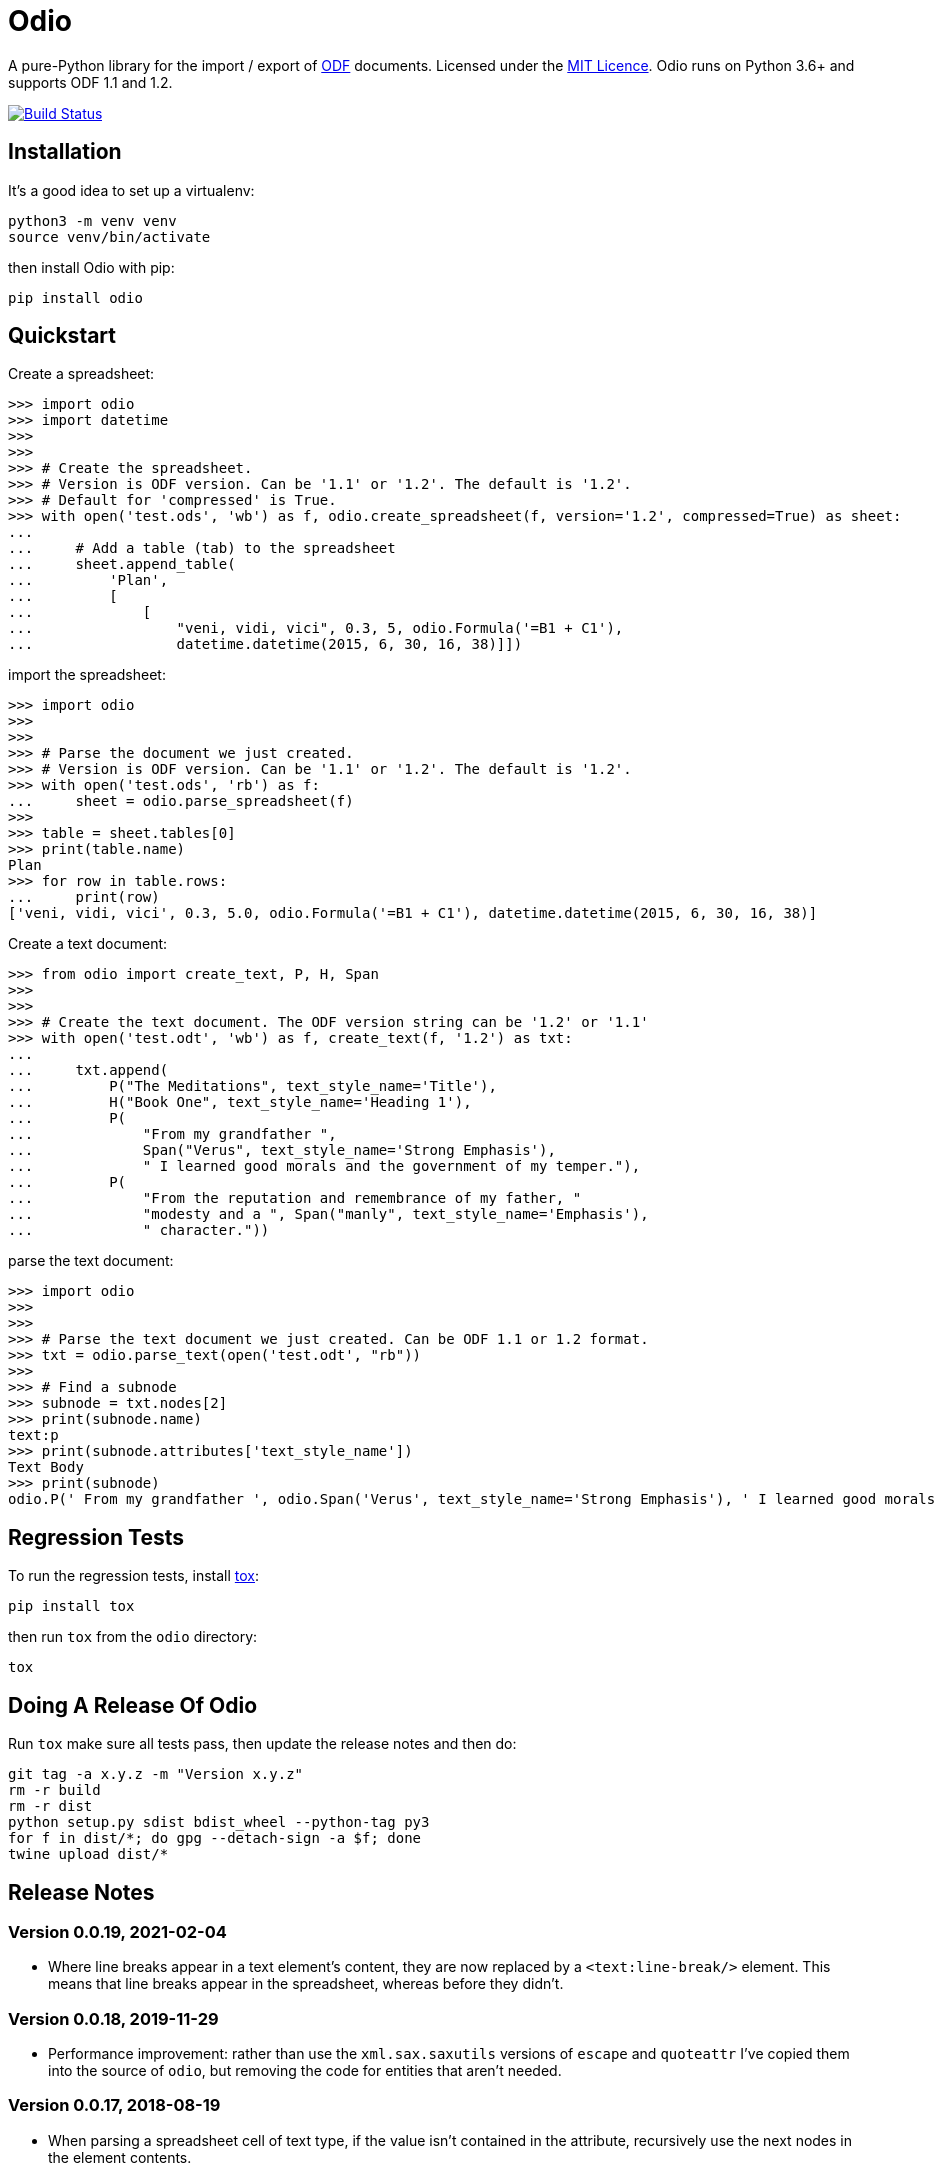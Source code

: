 = Odio

A pure-Python library for the import / export of
http://en.wikipedia.org/wiki/OpenDocument[ODF] documents. Licensed under the
http://opensource.org/licenses/MIT[MIT Licence]. Odio runs on Python 3.6+ and
supports ODF 1.1 and 1.2.

image:https://github.com/tlocke/odio/workflows/odio/badge.svg["Build Status",
link="https://github.com/tlocke/odio/actions"]


== Installation

It's a good idea to set up a virtualenv:

 python3 -m venv venv
 source venv/bin/activate

then install Odio with pip:

 pip install odio


== Quickstart

Create a spreadsheet:

....
>>> import odio
>>> import datetime
>>> 
>>>
>>> # Create the spreadsheet.
>>> # Version is ODF version. Can be '1.1' or '1.2'. The default is '1.2'.
>>> # Default for 'compressed' is True.
>>> with open('test.ods', 'wb') as f, odio.create_spreadsheet(f, version='1.2', compressed=True) as sheet:
...	
...	# Add a table (tab) to the spreadsheet
... 	sheet.append_table(
...         'Plan',
...         [
...             [
...                 "veni, vidi, vici", 0.3, 5, odio.Formula('=B1 + C1'),
...                 datetime.datetime(2015, 6, 30, 16, 38)]])

....

import the spreadsheet:

....
>>> import odio
>>>
>>>
>>> # Parse the document we just created.
>>> # Version is ODF version. Can be '1.1' or '1.2'. The default is '1.2'.
>>> with open('test.ods', 'rb') as f:
...     sheet = odio.parse_spreadsheet(f)
>>>
>>> table = sheet.tables[0]
>>> print(table.name)
Plan
>>> for row in table.rows:
...     print(row)
['veni, vidi, vici', 0.3, 5.0, odio.Formula('=B1 + C1'), datetime.datetime(2015, 6, 30, 16, 38)]

....


Create a text document:

....
>>> from odio import create_text, P, H, Span
>>> 
>>>
>>> # Create the text document. The ODF version string can be '1.2' or '1.1'
>>> with open('test.odt', 'wb') as f, create_text(f, '1.2') as txt:
...	
...     txt.append(
...         P("The Meditations", text_style_name='Title'),
...         H("Book One", text_style_name='Heading 1'),
...         P(
...             "From my grandfather ",
...             Span("Verus", text_style_name='Strong Emphasis'),
...             " I learned good morals and the government of my temper."),
...         P(
...             "From the reputation and remembrance of my father, "
...             "modesty and a ", Span("manly", text_style_name='Emphasis'),
...             " character."))

....

parse the text document:

....
>>> import odio
>>>
>>>
>>> # Parse the text document we just created. Can be ODF 1.1 or 1.2 format.
>>> txt = odio.parse_text(open('test.odt', "rb"))
>>> 
>>> # Find a subnode
>>> subnode = txt.nodes[2] 
>>> print(subnode.name)
text:p
>>> print(subnode.attributes['text_style_name'])
Text Body
>>> print(subnode)
odio.P(' From my grandfather ', odio.Span('Verus', text_style_name='Strong Emphasis'), ' I learned good morals and the government of my temper. ')

....


== Regression Tests

To run the regression tests, install http://testrun.org/tox/latest/[tox]:

 pip install tox


then run `tox` from the `odio` directory:

 tox


== Doing A Release Of Odio

Run `tox` make sure all tests pass, then update the release notes and then do:

 git tag -a x.y.z -m "Version x.y.z"
 rm -r build
 rm -r dist
 python setup.py sdist bdist_wheel --python-tag py3
 for f in dist/*; do gpg --detach-sign -a $f; done
 twine upload dist/*


== Release Notes

=== Version 0.0.19, 2021-02-04

- Where line breaks appear in a text element's content, they are now replaced
  by a `<text:line-break/>` element. This means that line breaks appear in the
  spreadsheet, whereas before they didn't.


=== Version 0.0.18, 2019-11-29

- Performance improvement: rather than use the `xml.sax.saxutils` versions of
  `escape` and `quoteattr` I've copied them into the source of `odio`, but
  removing the code for entities that aren't needed.


=== Version 0.0.17, 2018-08-19

- When parsing a spreadsheet cell of text type, if the value isn't contained
  in the attribute, recursively use the next nodes in the element contents.


=== Version 0.0.16, 2018-06-01

- Support the boolean type.


=== Version 0.0.15, 2017-03-29

- Fix bug where XML attribute values aren't escaped.


=== Version 0.0.14, 2017-03-28

- Use a streaming approach to file processing rather than an in-memory
  approach. This uses much less memory.


=== Version 0.0.13, 2017-03-09

- Bug where a file was closed when it was passed into a create_spreadsheet for
  ODF version 1.2.


=== Version 0.0.12, 2017-03-09

- The file-like object passed into the parse_* and create_* functions are no
  longer closed when the returned object is closed.


=== Version 0.0.11, 2017-03-07

- Support the `table:number-columns-repeated` attribute.


=== Version 0.0.10, 2017-03-07

- Spreadsheet: Python `None` corresponds to a `table-cell` with no attributes.
- Automate continuous integration with TravisCI.


=== Version 0.0.9, 2017-03-03

- Passes tests with Python 3.5.
- Can now export uncompressed spreadsheets.


=== Version 0.0.8, 2015-08-02

- Change `read_spreadsheet` to `parse_spreadsheet`.
- Add support for formulas.


=== Version 0.0.7, 2015-07-17

- Can now read ODS spreadsheets. See Quickstart section for details.
- The `append_row()` method now accepts a single sequence type, rather than an
  arbitrary number of positional parameters.
- API changed so that only the top level `odio` package needs to be
  imported. The `create_spreadsheet()` function is new, and accepts an ODF
  version string ('1.1', '1.2').


=== Version 0.0.5, 2015-06-13

- Fixed links on readme file.


=== Version 0.0.4, 2015-06-13

- Renamed OdsOut to Spreadsheet to make things more intuitive.


=== Version 0.0.3, 2015-06-13

- Added support for ODF 1.2.


=== Version 0.0.1, 2015-05-25

- Make wheel setting 'universal'.


=== Version 0.0.0, 2015-05-25

- Initial release, nothing to see yet.
